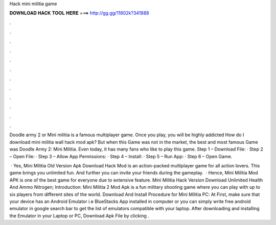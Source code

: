 Hack mini militia game



𝐃𝐎𝐖𝐍𝐋𝐎𝐀𝐃 𝐇𝐀𝐂𝐊 𝐓𝐎𝐎𝐋 𝐇𝐄𝐑𝐄 ===> http://gg.gg/11802k?341888



.



.



.



.



.



.



.



.



.



.



.



.

Doodle army 2 or Mini militia is a famous multiplayer game. Once you play, you will be highly addicted How do I download mini militia wall hack mod apk? But when this Game was not in the market, the best and most famous Game was Doodle Army 2: Mini Militia. Even today, it has many fans who like to play this game. Step 1 – Download File: · Step 2 – Open File: · Step 3 – Allow App Permissions: · Step 4 – Install: · Step 5 – Run App: · Step 6 – Open Game.

 · Yes, Mini Militia Old Version Apk Download Hack Mod is an action-packed multiplayer game for all action lovers. This game brings you unlimited fun. And further you can invite your friends during the gameplay.  · Hence, Mini Militia Mod APK is one of the best game for everyone due to extensive feature. Mini Militia Hack Version Download Unlimited Health And Ammo Nitrogen; Introduction: Mini Militia 2 Mod Apk is a fun military shooting game where you can play with up to six players from different sites of the world. Download And Install Procedure for Mini Militia PC: At First, make sure that your device has an Android Emulator i.e BlueStacks App installed in computer or you can simply write free android emulator in google search bar to get the list of emulators compatible with your laptop. After downloading and installing the Emulator in your Laptop or PC, Download Apk File by clicking .
